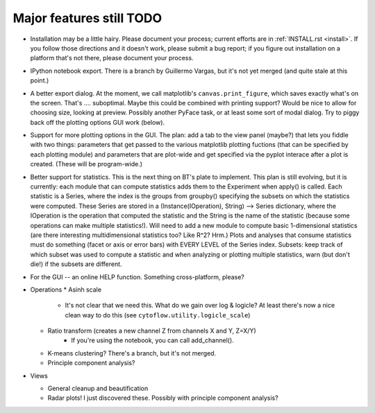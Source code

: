 .. _todo:

Major features still TODO
-------------------------
* Installation may be a little hairy.  Please document your process; current
  efforts are in :ref:`INSTALL.rst <install>`.  If you follow those 
  directions and it doesn't work, please submit a bug report; if you figure 
  out installation on a platform that's not there, please document your 
  process.
  
* IPython notebook export.  There is a branch by Guillermo Vargas, but it's
  not yet merged (and quite stale at this point.)

* A better export dialog.  At the moment, we call matplotlib's 
  ``canvas.print_figure``, which saves exactly what's on the screen.  
  That's .... suboptimal.  Maybe this could be combined with printing support?
  Would be nice to allow for choosing size, looking at preview.  Possibly another
  PyFace task, or at least some sort of modal dialog.  Try to piggy back off
  the plotting options GUI work (below).
  
* Support for more plotting options in the GUI.  The plan: add a tab to the
  view panel (maybe?) that lets you fiddle with two things: parameters that get
  passed to the various matplotlib plotting fuctions (that can be specified
  by each plotting module) and parameters that are plot-wide and get specified
  via the pyplot interace after a plot is created.  (These will be program-wide.)
  
* Better support for statistics.  This is the next thing on BT's plate to 
  implement.  This plan is still evolving, but it is
  currently: each module that can compute statistics adds them to the Experiment
  when apply() is called.  Each statistic is a Series, where the index is
  the groups from groupby() specifying the subsets on which the statistics
  were computed.  These Series are stored in a 
  (Instance(IOperation), String) --> Series dictionary, where the IOperation 
  is the operation that computed the statistic and the String is the name
  of the statistic (because some operations can make multiple statistics!).
  Will need to add a new module to compute basic 1-dimensional statistics 
  (are there interesting multidimensional statistics too?  Like R^2?  Hrm.)
  Plots and analyses that consume statistics must do something (facet or axis
  or error bars) with EVERY LEVEL of the Series index.  Subsets: keep track
  of which subset was used to compute a statistic and when analyzing or plotting
  multiple statistics, warn (but don't die!) if the subsets are different.
  
* For the GUI -- an online HELP function.  Something cross-platform, please?

* Operations
  * Asinh scale
     - It's not clear that we need this.  What do we gain over log & logicle?
       At least there's now a nice clean way to do this 
       (see ``cytoflow.utility.logicle_scale``)
  * Ratio transform (creates a new channel Z from channels X and Y, Z=X/Y)
     - If you're using the notebook, you can call add_channel().  
  * K-means clustering?  There's a branch, but it's not merged.
  * Principle component analysis?
 
* Views

  * General cleanup and beautification
  * Radar plots!  I just discovered these.  Possibly with principle component 
    analysis?

    

